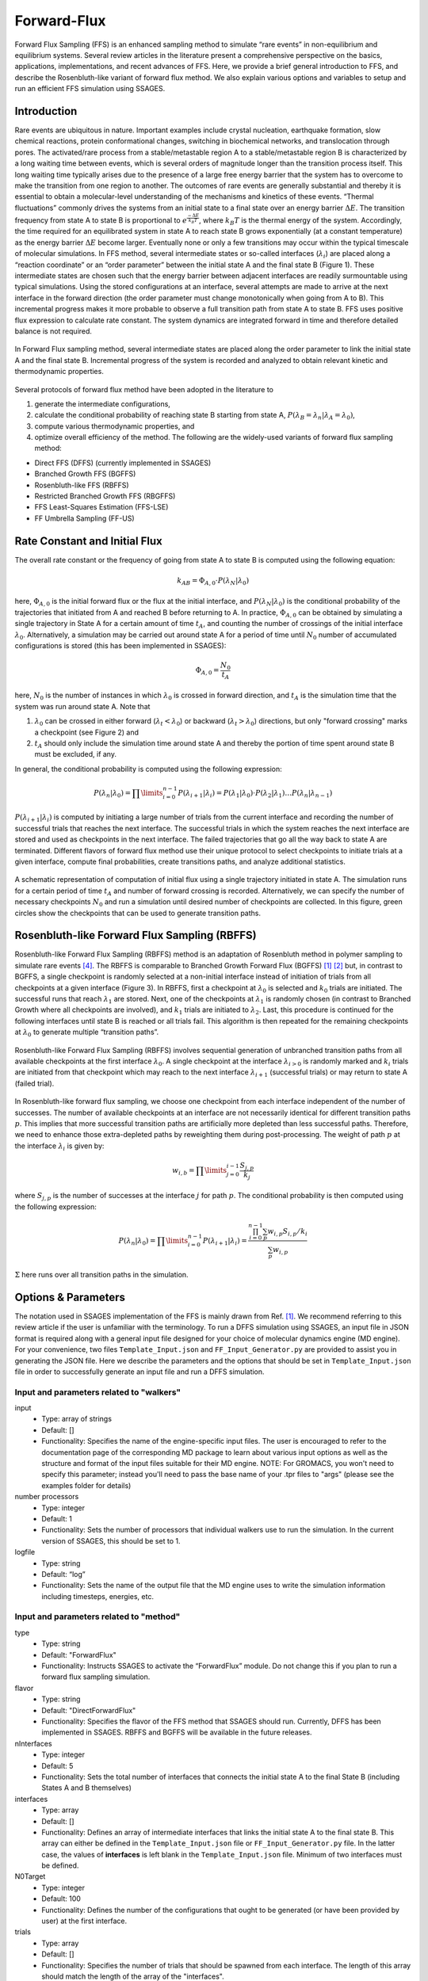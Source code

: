 .. _Forward-flux:

Forward-Flux
------------

Forward Flux Sampling (FFS) is an enhanced sampling method to simulate “rare events” in
non-equilibrium and equilibrium systems. Several review
articles in the literature present a comprehensive perspective on the basics,
applications, implementations, and recent advances of FFS. Here, we provide a
brief general introduction to FFS, and describe the Rosenbluth-like variant of
forward flux method. We also explain various options and variables to setup 
and run an efficient FFS simulation using SSAGES.

Introduction
^^^^^^^^^^^^

Rare events are ubiquitous in nature. Important examples include crystal nucleation, 
earthquake formation, slow chemical reactions, protein conformational changes, 
switching in biochemical networks, and translocation through pores. The activated/rare 
process from a stable/metastable region A to a stable/metastable region B is characterized 
by a long waiting time between events, which is several orders of magnitude longer than 
the transition process itself. This long waiting time typically arises due to the presence 
of a large free energy barrier that the system has to overcome to make the transition 
from one region to another. The outcomes of rare events are
generally substantial and thereby it is essential to obtain a molecular-level
understanding of the mechanisms and kinetics of these events.
“Thermal fluctuations” commonly drives the systems from an initial state to a
final state over an energy barrier :math:`\Delta E`. The transition frequency
from state A to state B is proportional to :math:`e^{\frac{-\Delta E}{k_{B}T}}`,
where :math:`k_{B}T` is the thermal energy of the system. Accordingly, the time
required for an equilibrated system in state A to reach state B grows
exponentially (at a constant temperature) as the energy barrier :math:`\Delta E`
become larger. Eventually none or only a few transitions may occur within the
typical timescale of molecular simulations. In FFS method, several intermediate
states or so-called interfaces (:math:`\lambda_{i}`) are placed along a
“reaction coordinate” or an “order parameter” between the initial state A and
the final state B (Figure 1). These intermediate states are chosen such that the
energy barrier between adjacent interfaces are readily surmountable using
typical simulations. Using the stored configurations at an interface, several
attempts are made to arrive at the next interface in the forward direction (the
order parameter must change monotonically when going from A to B). This
incremental progress makes it more probable to observe a full transition path
from state A to state B. FFS uses positive flux expression to calculate rate
constant. The system dynamics are integrated forward in time and therefore
detailed balance is not required.

.. figure:: images/forward_flux_image1.png
    :align: center

    In Forward Flux sampling method, several intermediate states are placed along 
    the order parameter to link the initial state A and the final state B. Incremental 
    progress of the system is recorded and analyzed to obtain relevant kinetic and thermodynamic
    properties.

Several protocols of forward flux method have been adopted in the literature to

1) generate the intermediate configurations,
2) calculate the conditional probability of reaching state B starting from
   state A, :math:`P(\lambda_{B} = \lambda_{n} | \lambda_{A} = \lambda_{0})`,
3) compute various thermodynamic properties, and
4) optimize overall efficiency of the method. The following are the widely-used
   variants of forward flux sampling method:

* Direct FFS (DFFS) (currently implemented in SSAGES)
* Branched Growth FFS (BGFFS)
* Rosenbluth-like FFS (RBFFS)
* Restricted Branched Growth FFS (RBGFFS)
* FFS Least-Squares Estimation (FFS-LSE)
* FF Umbrella Sampling (FF-US) 

Rate Constant and Initial Flux
^^^^^^^^^^^^^^^^^^^^^^^^^^^^^^

The overall rate constant or the frequency of going from state A to state B is
computed using the following equation:

.. math::

    k_{AB} = \Phi_{A,0} \cdot P\left(\lambda_{N} \vert \lambda_{0}\right)

here, :math:`\Phi_{A,0}` is the initial forward flux or the flux at the initial
interface, and :math:`P\left(\lambda_{N} \vert \lambda_{0}\right)` is the
conditional probability of the trajectories that initiated from A and reached B
before returning to A. In practice, :math:`\Phi_{A,0}` can be obtained by
simulating a single trajectory in State A for a certain amount of time
:math:`t_{A}`, and counting the number of crossings of the initial interface
:math:`\lambda_{0}`. Alternatively, a simulation may be carried out around state
A for a period of time until :math:`N_{0}` number of accumulated
configurations is stored (this has been implemented in SSAGES):

.. math::

    \Phi_{A,0} = \frac{N_{0}}{t_{A}}

here, :math:`N_{0}` is the number of instances in which :math:`\lambda_{0}` is
crossed in forward direction, and :math:`t_{A}` is the simulation time that the system was run around
state A. Note that

1) :math:`\lambda_{0}` can be crossed in either forward
   (:math:`\lambda_{t} < \lambda_{0}`) or backward
   (:math:`\lambda_{t} > \lambda_{0}`) directions, but only "forward crossing"
   marks a checkpoint (see Figure 2) and
2) :math:`t_{A}` should only include the simulation time around state A and
   thereby the portion of time spent around state B must be excluded, if any. 

In general, the conditional probability is computed using the following expression:

.. math::

    P\left(\lambda_{n} \vert \lambda_{0}\right) =
    \prod\limits_{i=0}^{n-1} P\left(\lambda_{i+1} \vert \lambda_{i}\right) =
    P\left(\lambda_{1}\vert\lambda_{0}\right)\cdot P\left(\lambda_{2}\vert\lambda_{1}\right)
    \dots P\left(\lambda_{n}\vert\lambda_{n-1}\right)

:math:`P\left(\lambda_{i+1}\vert\lambda_{i}\right)` is computed by initiating a
large number of trials from the current interface and recording the number of
successful trials that reaches the next interface. The successful trials in
which the system reaches the next interface are stored and used as
checkpoints in the next interface. The failed trajectories that go all the way
back to state A are terminated. Different flavors of forward flux method use
their unique protocol to select checkpoints to initiate trials at a given
interface, compute final probabilities, create transitions paths, and analyze
additional statistics.

.. figure:: images/forward_flux_image2.png
    :align: center

    A schematic representation of computation of initial flux using a single
    trajectory initiated in state A. The simulation runs for a certain period of
    time :math:`t_{A}` and number of forward crossing is recorded. Alternatively,
    we can specify the number of necessary checkpoints :math:`N_{0}` and run a
    simulation until desired number of checkpoints are collected. In this figure,
    green circles show the checkpoints that can be used to generate transition
    paths.

Rosenbluth-like Forward Flux Sampling (RBFFS)
^^^^^^^^^^^^^^^^^^^^^^^^^^^^^^^^^^^^^^^^^^^^^

Rosenbluth-like Forward Flux Sampling (RBFFS) method is an adaptation of
Rosenbluth method in polymer sampling to simulate rare events [4]_.
The RBFFS is comparable to Branched Growth Forward Flux (BGFFS) [1]_ [2]_ but,
in contrast to BGFFS, a single checkpoint is randomly selected at a non-initial
interface instead of initiation of trials from all checkpoints at a given
interface (Figure 3). In RBFFS, first a checkpoint at :math:`\lambda_{0}` is
selected and :math:`k_{0}` trials are initiated. The successful runs that reach
:math:`\lambda_{1}` are stored. Next, one of the checkpoints at :math:`\lambda_{1}` is randomly chosen (in
contrast to Branched Growth where all checkpoints are involved), and
:math:`k_{1}` trials are initiated to :math:`\lambda_{2}`. Last, this procedure
is continued for the following interfaces until state B is reached or all trials
fail. This algorithm is then repeated for the remaining checkpoints at
:math:`\lambda_{0}` to generate multiple “transition paths”.

.. figure:: images/forward_flux_image3.png
    :align: center

    Rosenbluth-like Forward Flux Sampling (RBFFS) involves sequential generation
    of unbranched transition paths from all available checkpoints at the first
    interface :math:`\lambda_{0}`. A single checkpoint at the interface
    :math:`\lambda_{i > 0}`  is randomly marked and :math:`k_{i}` trials are
    initiated from that checkpoint which may reach to the next interface
    :math:`\lambda_{i+1}` (successful trials) or may return to state A (failed
    trial).

In Rosenbluth-like forward flux sampling, we choose one checkpoint from each
interface independent of the number of successes. The number of available
checkpoints at an interface are not necessarily identical for different
transition paths :math:`p`. This implies that more successful transition paths
are artificially more depleted than less successful paths. Therefore, we need to
enhance those extra-depleted paths by reweighting them during post-processing.
The weight of path :math:`p` at the interface :math:`\lambda_{i}` is given by:

.. math::

    w_{i,b} = \prod\limits_{j=0}^{i-1} \frac{S_{j,p}}{k_{j}}

where :math:`S_{j,p}` is the number of successes at the interface :math:`j` for
path :math:`p`. The conditional probability is then computed using the following
expression:

.. math::

    P\left(\lambda_{n}\vert\lambda_{0}\right) =
    \prod\limits_{i=0}^{n-1} P\left(\lambda_{i+1} \vert \lambda_{i}\right) =
    \frac{ \prod_{i=0}^{n-1}\sum_{p} w_{i,p} S_{i,p} / k_{i} }{ \sum_{p} w_{i,p} }

:math:`\Sigma` here runs over all transition paths in the simulation.

Options & Parameters
^^^^^^^^^^^^^^^^^^^^

The notation used in SSAGES implementation of the FFS is mainly drawn from Ref. [1]_.
We recommend referring to this review article if the user is unfamiliar with the terminology. 
To run a DFFS simulation using SSAGES, an input file in JSON format is required
along with a general input file designed for your choice of molecular dynamics
engine (MD engine). For your convenience, two files ``Template_Input.json`` and
``FF_Input_Generator.py`` are provided to assist you in generating the JSON
file. Here we describe the parameters and the options that should be set in
``Template_Input.json`` file in order to successfully generate an input file and
run a DFFS simulation.

Input and parameters related to "walkers"
~~~~~~~~~~~~~~~~~~~~~~~~~~~~~~~~~~~~~~~~

input
    + Type: array of strings
    + Default: []
    + Functionality: Specifies the name of the engine-specific input files. The
      user is encouraged to refer to the documentation page of the corresponding
      MD package to learn about various input options as well as the structure
      and format of the input files suitable for their MD engine.
      NOTE: For GROMACS, you won't need to specify this parameter; instead you'll need to pass the base name of your .tpr files to "args" (please see the examples folder for details)

number processors
    + Type: integer
    + Default: 1
    + Functionality:  Sets the number of processors that individual walkers
      use to run the simulation. In the current version of SSAGES, this should be set 
      to 1.

logfile
    + Type: string
    + Default: “log”
    + Functionality: Sets the name of the output file that the MD engine
      uses to write the simulation information including timesteps, energies, etc.

Input and parameters related to "method"
~~~~~~~~~~~~~~~~~~~~~~~~~~~~~~~~~~~~~~~~

type
    + Type: string
    + Default: "ForwardFlux"
    + Functionality:  Instructs SSAGES to activate the “ForwardFlux” module.
      Do not change this if you plan to run a forward flux sampling simulation.

flavor
    + Type: string
    + Default: "DirectForwardFlux"
    + Functionality: Specifies the flavor of the FFS method that SSAGES should run.
      Currently, DFFS has been implemented in SSAGES. RBFFS and BGFFS will be available in the future releases.

nInterfaces
    + Type: integer
    + Default: 5
    + Functionality:  Sets the total number of interfaces that connects the initial state A to the final State B (including States A and B themselves)

interfaces
    + Type: array
    + Default: []
    + Functionality:  Defines an array of intermediate interfaces that links the
      initial state A to the final state B. This array can either be defined in
      the ``Template_Input.json`` file or ``FF_Input_Generator.py`` file. In the
      latter case, the values of **interfaces** is left blank in the
      ``Template_Input.json`` file. Minimum of two interfaces must be defined.

N0Target
    + Type: integer 
    + Default: 100
    + Functionality: Defines the number of the configurations that ought
      to be generated (or have been provided by user) at the first interface.  

trials
    + Type: array
    + Default: []
    + Functionality:  Specifies the number of trials that should be spawned from each 
      interface. The length of this array should match the length of the array of the "interfaces".

computeInitialFlux
    + Type: boolean
    + Default: "true"
    + Functionality:  Specifies whether a calculation of the initial flux should be performed. If this parameter is set to "true", SSAGES would also
      generate the user-specified number of initial configurations (N0Target) at the first interface. To compute the initial flux, user must provide an initial configuration in state A, otherwise SSAGES would issue an error. If this parameter is set to "false", the user must provide the necessary number of the initial configurations in separate files. The files name and the files content should follow a specific format. The format of the files name should be "l0-n<n>.dat" where <n> is the configuration number (i.e. 1, 2, 3, ..., N0Target). The first line of the configuration files includes three numbers "<l> <n> <a>", where <l> is the interface number (set to zero here), <n> is the configuration number, and <a> is the attempt number (set to zero here). The rest of the lines include the atoms IDs and their corresponding values of positions and velocities, "<atom ID> <x> <y> <z> <vx> <vy> <vz>" where <atom ID> is the ID of an atoms, <x>, <y>, <z> are the coordinates of that atom and <vx>, <vy>, and <vz> are the components of the velocity in the x, y, and z directions. Please note that the stores configurations at other interfaces would follow a similar format.       

saveTrajectories
    + Type: boolean
    + Default: "true"
    + Functionality: This flag determines if the FFS trajectories should be saved. Be advised that saving the trajectories of thousands of atoms 
      mandates large storage spaces.   

currentInterface
    + Type: integer 
    + Default: 0
    + Functionality: Specifies the interface in which the calculations should start from or should continue from. 
      This parameter is helpful in restarting a FFS calculation from interfaces other than State A. 

outputDirectoryName
    + Type: string
    + Default: "FFSoutput"
    + Functionality: Specifies the directory name that contains the output of the FFS calculations including 
      the initial flux, the successful and failed configurations, commitor probabilities, and the trajectories. The output data related to the computation of the initial flux is stored in the file "initial_flux_value.dat", and the data related to transition probabilities is stored in the file "commitor_probabilities.dat". 



Other required input parameters
~~~~~~~~~~~~~~~~~~~~~~~~~~~~~~~

CVs
    + Type: array
    + Default: none
    + Functionality: Selection of the "order parameter" or the "reaction coordinate".
      The current implementation of FFS in SSAGES can takes one collective
      variable.

.. _FFS_tutorial:

Tutorial
^^^^^^^^

This tutorial will walk you step by step through the user example provided with
the SSAGES source code that runs the forward flux method on a Langevin particle 
in a two-dimensional potential energy surface using LAMMPS. This example shows how to prepare a multi-walker simulation (here we use 2 walkers). First, be sure you have compiled SSAGES with LAMMPS. Then, navigate to the ``SSAGES/Examples/User/ForwardFlux/LAMMPS/Langevin``
subdirectory.  Now, take a moment to observe the ``in.LAMMPS_FF_Test_1d`` file to familiarize
yourself with the system being simulated.  

The next two files of interest are the ``Template_Input.json`` input file and the
``FF_Input_Generator.py`` script.  These files are provided to help you setup sophisticated simulations. Both of these files can be modified in your
text editor of choice to customize your input files, but for this tutorial, simply
observe them and leave them be. FF_Template.json contains all information necessary to fully specify a walker; FF_Input_Generator.py uses the information in this file and generates a new JSON along with necessary lammps input files. Issue the following command to generate the files:

.. code-block:: bash

    python FF_Input_Generator.py

You will produce a file called ``Input-2walkers.json`` along with "in.LAMMPS_FF_Test_1d-0"
and "in.LAMMPS_FF_Test_1d-1". You can also open these files to verify for yourself that
the script did what it was supposed to do.  Now, with your JSON input and your SSAGES binary,
you have everything you need to perform a simulation.  Simply run:

.. code-block:: bash

    mpiexec -np 2 ./ssages Input-2walkers.json

This should run a quick FFS calculation and generate the necessary output.


Developers
^^^^^^^^^^

Joshua Lequieu, Hadi Ramezani-Dakhel, Ben Sikora, Vikram Thapar.

References
^^^^^^^^^^

.. [1] R. J. Allen, C. Valeriani, P. R. ten Wolde, *Forward Flux Sampling for
       Rare Event Simulations*. J Phys-Condens Mat 2009, 21 (46).
       
.. [2] F. A. Escobedo, E. E. Borrero, J. C. Araque, *Transition Path Sampling
       and Forward Flux Sampling. Applications to Biological Systems*.
       J Phys-Condens Mat 2009, 21 (33).

.. [3] R. J. Allen, D. Frenkel, P. R. ten Wolde, *Forward Flux Sampling-Type
       Schemes for Simulating Rare Events: Efficiency Analysis*.
       J. Chem. Phys. 2006, 124 (19).

.. [4] M. N. Rosenbluth, A. W. Rosenbluth, *Monte-Carlo Calculation of the
       Average Extension of Molecular Chains*.
       J. Chem. Phys. 1955, 23 (2), 356-359.
